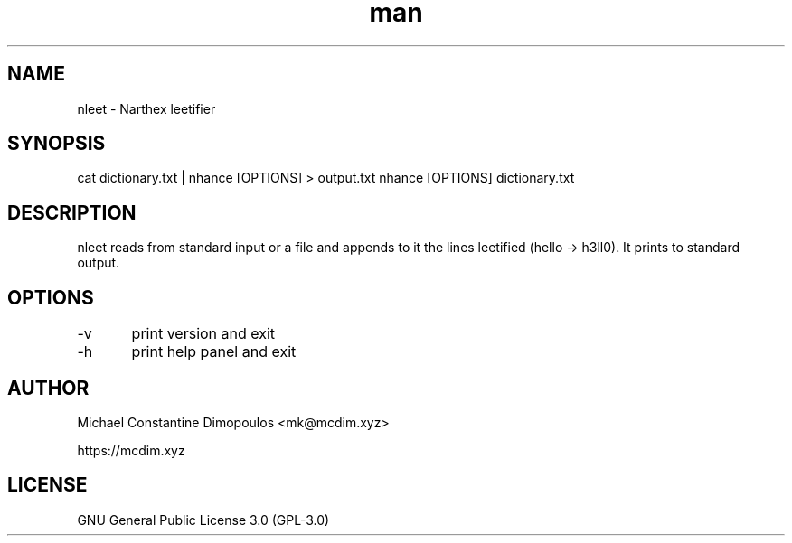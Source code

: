 .\" Manpage for nleet

.TH man 8 "15 Jul 2021" "1.2" "nleet manual page"
.SH NAME
nleet \- Narthex leetifier
.SH SYNOPSIS
cat dictionary.txt | nhance [OPTIONS] > output.txt
nhance [OPTIONS] dictionary.txt
.SH DESCRIPTION
nleet reads from standard input or a file and appends to it the lines leetified (hello -> h3ll0). It prints to standard output.

.SH OPTIONS
-v	print version and exit

-h	print help panel and exit

.SH AUTHOR
Michael Constantine Dimopoulos <mk@mcdim.xyz>

https://mcdim.xyz

.SH LICENSE
GNU General Public License 3.0 (GPL-3.0)
